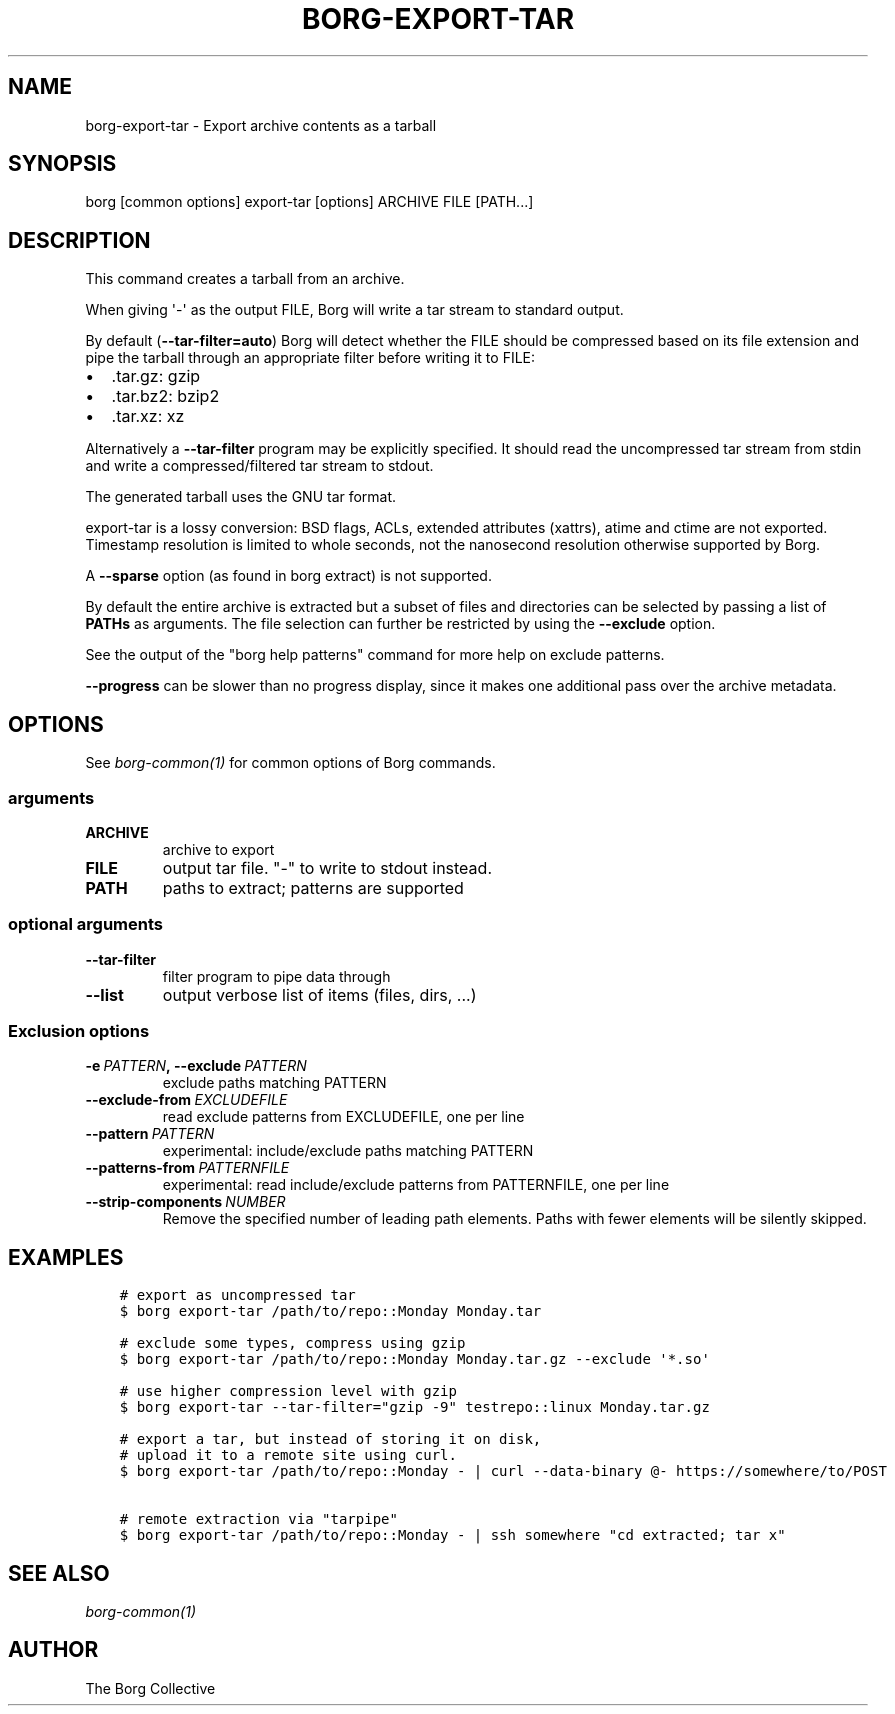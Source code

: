 .\" Man page generated from reStructuredText.
.
.TH BORG-EXPORT-TAR 1 "2019-03-10" "" "borg backup tool"
.SH NAME
borg-export-tar \- Export archive contents as a tarball
.
.nr rst2man-indent-level 0
.
.de1 rstReportMargin
\\$1 \\n[an-margin]
level \\n[rst2man-indent-level]
level margin: \\n[rst2man-indent\\n[rst2man-indent-level]]
-
\\n[rst2man-indent0]
\\n[rst2man-indent1]
\\n[rst2man-indent2]
..
.de1 INDENT
.\" .rstReportMargin pre:
. RS \\$1
. nr rst2man-indent\\n[rst2man-indent-level] \\n[an-margin]
. nr rst2man-indent-level +1
.\" .rstReportMargin post:
..
.de UNINDENT
. RE
.\" indent \\n[an-margin]
.\" old: \\n[rst2man-indent\\n[rst2man-indent-level]]
.nr rst2man-indent-level -1
.\" new: \\n[rst2man-indent\\n[rst2man-indent-level]]
.in \\n[rst2man-indent\\n[rst2man-indent-level]]u
..
.SH SYNOPSIS
.sp
borg [common options] export\-tar [options] ARCHIVE FILE [PATH...]
.SH DESCRIPTION
.sp
This command creates a tarball from an archive.
.sp
When giving \(aq\-\(aq as the output FILE, Borg will write a tar stream to standard output.
.sp
By default (\fB\-\-tar\-filter=auto\fP) Borg will detect whether the FILE should be compressed
based on its file extension and pipe the tarball through an appropriate filter
before writing it to FILE:
.INDENT 0.0
.IP \(bu 2
\&.tar.gz: gzip
.IP \(bu 2
\&.tar.bz2: bzip2
.IP \(bu 2
\&.tar.xz: xz
.UNINDENT
.sp
Alternatively a \fB\-\-tar\-filter\fP program may be explicitly specified. It should
read the uncompressed tar stream from stdin and write a compressed/filtered
tar stream to stdout.
.sp
The generated tarball uses the GNU tar format.
.sp
export\-tar is a lossy conversion:
BSD flags, ACLs, extended attributes (xattrs), atime and ctime are not exported.
Timestamp resolution is limited to whole seconds, not the nanosecond resolution
otherwise supported by Borg.
.sp
A \fB\-\-sparse\fP option (as found in borg extract) is not supported.
.sp
By default the entire archive is extracted but a subset of files and directories
can be selected by passing a list of \fBPATHs\fP as arguments.
The file selection can further be restricted by using the \fB\-\-exclude\fP option.
.sp
See the output of the "borg help patterns" command for more help on exclude patterns.
.sp
\fB\-\-progress\fP can be slower than no progress display, since it makes one additional
pass over the archive metadata.
.SH OPTIONS
.sp
See \fIborg\-common(1)\fP for common options of Borg commands.
.SS arguments
.INDENT 0.0
.TP
.B ARCHIVE
archive to export
.TP
.B FILE
output tar file. "\-" to write to stdout instead.
.TP
.B PATH
paths to extract; patterns are supported
.UNINDENT
.SS optional arguments
.INDENT 0.0
.TP
.B \-\-tar\-filter
filter program to pipe data through
.TP
.B \-\-list
output verbose list of items (files, dirs, ...)
.UNINDENT
.SS Exclusion options
.INDENT 0.0
.TP
.BI \-e \ PATTERN\fP,\fB \ \-\-exclude \ PATTERN
exclude paths matching PATTERN
.TP
.BI \-\-exclude\-from \ EXCLUDEFILE
read exclude patterns from EXCLUDEFILE, one per line
.TP
.BI \-\-pattern \ PATTERN
experimental: include/exclude paths matching PATTERN
.TP
.BI \-\-patterns\-from \ PATTERNFILE
experimental: read include/exclude patterns from PATTERNFILE, one per line
.TP
.BI \-\-strip\-components \ NUMBER
Remove the specified number of leading path elements. Paths with fewer elements will be silently skipped.
.UNINDENT
.SH EXAMPLES
.INDENT 0.0
.INDENT 3.5
.sp
.nf
.ft C
# export as uncompressed tar
$ borg export\-tar /path/to/repo::Monday Monday.tar

# exclude some types, compress using gzip
$ borg export\-tar /path/to/repo::Monday Monday.tar.gz \-\-exclude \(aq*.so\(aq

# use higher compression level with gzip
$ borg export\-tar \-\-tar\-filter="gzip \-9" testrepo::linux Monday.tar.gz

# export a tar, but instead of storing it on disk,
# upload it to a remote site using curl.
$ borg export\-tar /path/to/repo::Monday \- | curl \-\-data\-binary @\- https://somewhere/to/POST

# remote extraction via "tarpipe"
$ borg export\-tar /path/to/repo::Monday \- | ssh somewhere "cd extracted; tar x"
.ft P
.fi
.UNINDENT
.UNINDENT
.SH SEE ALSO
.sp
\fIborg\-common(1)\fP
.SH AUTHOR
The Borg Collective
.\" Generated by docutils manpage writer.
.
